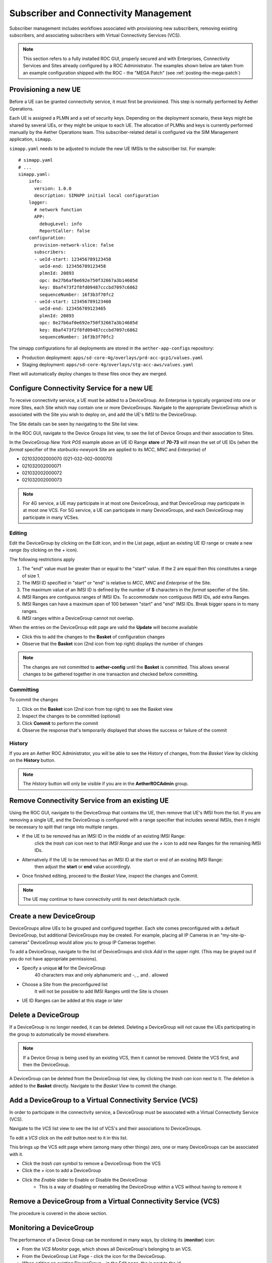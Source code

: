 ..
   SPDX-FileCopyrightText: © 2020 Open Networking Foundation <support@opennetworking.org>
   SPDX-License-Identifier: Apache-2.0

Subscriber and Connectivity Management
======================================

Subscriber management includes workflows associated with provisioning new subscribers, removing
existing subscribers, and associating subscribers with Virtual Connectivity Services (VCS).

.. note::
    This section refers to a fully installed ROC GUI, properly secured and with Enterprises, Connectivity Services
    and Sites already configured by a ROC Administrator. The examples shown below are taken from an example
    configuration shipped with the ROC - the "MEGA Patch" (see :ref:`posting-the-mega-patch`)

Provisioning a new UE
---------------------

Before a UE can be granted connectivity service, it must first be provisioned. This step is normally
performed by Aether Operations.

Each UE is assigned a PLMN and a set of security keys. Depending on the deployment scenario, these
keys might be shared by several UEs, or they might be unique to each UE. The allocation of PLMNs and
keys is currently performed manually by the Aether Operations team. This subscriber-related
detail is configured via the SIM Management application, ``simapp``.

``simapp.yaml`` needs to be adjusted to include the new UE IMSIs to the subscriber list. For example::

    # simapp.yaml
    # ...
    simapp.yaml:
        info:
          version: 1.0.0
          description: SIMAPP initial local configuration
        logger:
          # network function
          APP:
            debugLevel: info
            ReportCaller: false
        configuration:
          provision-network-slice: false
          subscribers:
          - ueId-start: 123456789123458
            ueId-end: 123456789123458
            plmnId: 20893
            opc: 8e27b6af0e692e750f32667a3b14605d
            key: 8baf473f2f8fd09487cccbd7097c6862
            sequenceNumber: 16f3b3f70fc2
          - ueId-start: 123456789123460
            ueId-end: 123456789123465
            plmnId: 20893
            opc: 8e27b6af0e692e750f32667a3b14605d
            key: 8baf473f2f8fd09487cccbd7097c6862
            sequenceNumber: 16f3b3f70fc2

The simapp configurations for all deployments are stored in the ``aether-app-configs`` repository:

* Production deployment: ``apps/sd-core-4g/overlays/prd-acc-gcp1/values.yaml``
* Staging deployment: ``apps/sd-core-4g/overlays/stg-acc-aws/values.yaml``

Fleet will automatically deploy changes to these files once they are merged.

.. _configure_device_group:

Configure Connectivity Service for a new UE
-------------------------------------------

To receive connectivity service, a UE must be added to a DeviceGroup. An Enterprise is typically
organized into one or more Sites, each Site which may contain one or more DeviceGroups. Navigate
to the appropriate DeviceGroup which is associated with the Site you wish to deploy on, and add
the UE's IMSI to the DeviceGroup.

The Site details can be seen by navigating to the Site list view.

|SITE-LIST|

In the ROC GUI, navigate to the Device Groups list view, to see the list of
Device Groups and their association to Sites.

|DEVICEGROUP-LIST|

In the DeviceGroup *New York POS* example above an UE ID Range **store** of
**70-73** will mean the set of UE IDs (when the *format* specifier of the
*starbucks-newyork* Site are applied to its *MCC*, *MNC* and *Enterprise*) of

* 021032002000070 (021-032-002-000070)
* 021032002000071
* 021032002000072
* 021032002000073

.. note::
    For 4G service, a UE may participate in at most one DeviceGroup, and that DeviceGroup may
    participate in at most one VCS. For 5G service, a UE can participate in many DeviceGroups, and each
    DeviceGroup may participate in many VCSes.

Editing
*******
Edit the DeviceGroup by clicking on the Edit icon, and in the List page,
adjust an existing UE ID range or create a new range (by clicking on the `+` icon).

|DEVICEGROUP-EDIT|

The following restrictions apply

#. The "end" value must be greater than or equal to the "start" value. If the 2 are equal then this constitutes
   a range of size 1.
#. The IMSI ID specified in "start" or "end" is relative to *MCC*, *MNC* and *Enterprise* of the Site.
#. The maximum value of an IMSI ID is defined by the number of **S** characters in the `format` specifier of the Site.
#. IMSI Ranges are contiguous ranges of IMSI IDs. To accommodate non contiguous IMSI IDs, add extra Ranges.
#. IMSI Ranges can have a maximum span of 100 between "start" and "end" IMSI IDs. Break bigger spans in to many ranges.
#. IMSI ranges within a DeviceGroup cannot not overlap.

When the entries on the DeviceGroup edit page are valid the **Update** will become available

* Click this to add the changes to the **Basket** of configuration changes
* Observe that the **Basket** icon (2nd icon from top right) displays the number of changes

.. note::
    The changes are not committed to **aether-config** until the **Basket** is committed.
    This allows several changes to be gathered together in one transaction and checked before committing.

.. _committing:

Committing
**********
To commit the changes

#. Click on the **Basket** icon (2nd icon from top right) to see the Basket view
#. Inspect the changes to be committed (optional)
#. Click **Commit** to perform the commit
#. Observe the response that's temporarily displayed that shows the success or failure of the commit

|BASKETVIEW-NEWRANGE|

History
*******
If you are an Aether ROC Administrator, you will be able to see the History of changes, from the *Basket View* by
clicking on the **History** button.

|BASKETVIEW-HISTORY|

.. note:: The *History* button will only be visible if you are in the **AetherROCAdmin** group.

Remove Connectivity Service from an existing UE
-----------------------------------------------

Using the ROC GUI, navigate to the DeviceGroup that contains the UE,
then remove that UE's IMSI from the list. If you are removing a single UE, and the
DeviceGroup is configured with a range specifier that includes several IMSIs,
then it might be necessary to split that range into multiple ranges.

* If the UE to be removed has an IMSI ID in the middle of an existing IMSI Range:
    click the *trash can* icon next to that *IMSI Range* and
    use the *+* icon to add new Ranges for the remaining IMSI IDs.
* Alternatively if the UE to be removed has an IMSI ID at the start or end of an existing IMSI Range:
    then adjust the **start** or **end** value accordingly.
* Once finished editing, proceed to the *Basket View*, inspect the changes and Commit.

|DEVICEGROUP-EDIT|

.. note::
    The UE may continue to have connectivity until its next detach/attach cycle.

Create a new DeviceGroup
------------------------

DeviceGroups allow UEs to be grouped and configured together. Each site comes preconfigured with
a default DeviceGroup, but additional DeviceGroups may be created. For example, placing all IP
Cameras in an "my-site-ip-cameras" DeviceGroup would allow you to group IP Cameras together.

To add a DeviceGroup, navigate to the list of DeviceGroups and click `Add` in the upper right.
(This may be grayed out if you do not have appropriate permissions).

* Specify a unique **id** for the DeviceGroup
    40 characters max and only alphanumeric and `-`, `_` and `.` allowed
* Choose a *Site* from the preconfigured list
    It will not be possible to add IMSI Ranges until the Site is chosen
* UE ID Ranges can be added at this stage or later

|DEVICEGROUP-ADD|

Delete a DeviceGroup
--------------------

If a DeviceGroup is no longer needed, it can be deleted. Deleting a DeviceGroup will not cause
the UEs participating in the group to automatically be moved elsewhere.

.. note::
    If a Device Group is being used by an existing VCS, then it cannot be removed.
    Delete the VCS first, and then the DeviceGroup.

A DeviceGroup can be deleted from the DeviceGroup list view, by clicking the *trash can* icon
next to it. The deletion is added to the **Basket** directly. Navigate to the *Basket View*
to commit the change.

|DEVICEGROUP-LIST|


Add a DeviceGroup to a Virtual Connectivity Service (VCS)
---------------------------------------------------------

In order to participate in the connectivity service, a DeviceGroup must be associated with
a Virtual Connectivity Service (VCS).

Navigate to the *VCS* list view to see the list of VCS's and their associations to DeviceGroups.

|VCS-LIST|

To edit a *VCS* click on the *edit* button next to it in this list.

This brings up the VCS edit page where (among many other things) zero, one or many
DeviceGroups can be associated with it.

* Click the *trash can* symbol to remove a DeviceGroup from the VCS
* Click the *+* icon to add a DeviceGroup
* Click the *Enable* slider to Enable or Disable the DeviceGroup
   * This is a way of disabling or reenabling the DeviceGroup within a VCS without having to remove it

|VCS-EDIT|

Remove a DeviceGroup from a Virtual Connectivity Service (VCS)
--------------------------------------------------------------

The procedure is covered in the above section.

.. _monitor_device_group:

Monitoring a DeviceGroup
------------------------

The performance of a Device Group can be monitored in many ways, by clicking its |monitor| (**monitor**) icon:

* From the *VCS Monitor* page, which shows all DeviceGroup's belonging to an VCS.
* From the DeviceGroup List Page - click the |monitor| icon for the DeviceGroup.
* When editing an existing DeviceGroup - in the Edit page, the |monitor| is next to the *id*

The *monitor* page itself shows:

* An information Panel for each *IMSI Range* in the *DeviceGroup*

    * Each UE has a |monitor| button that allows further drill down
    * Each UE is shown with its fully expanded IMSI number (a combination of *IMSI ID* and *Site* parameters)
* An information panel for the *Site* and *IP Domain* of the *DeviceGroup*

    * Clicking on the down arrow expands each panel

.. image:: images/aether-roc-gui-devicegroup-monitor.png
    :width: 600
    :alt: DeviceGroup Monitor View with UE links and information panels

The per UE Monitor panel contains:

* a graph of the UE's Throughput and Latency over the last 15 minutes
* a graph of the UE's connectivity over the last 15 minutes

.. image:: images/aether-roc-gui-ue-monitor.png
    :width: 600
    :alt: DeviceGroup Monitor View with UE links and information panels


.. |monitor| image:: images/monitor-icon.png
    :width: 28
    :alt: Monitor icon

.. |DEVICEGROUP-ADD| image:: images/aether-roc-gui-devicegroup-add.png
    :width: 490
    :alt: Adding a new Device Group requires an *id* and choosing a Site

.. |DEVICEGROUP-LIST| image:: images/aether-roc-gui-devicegroups-list.png
    :width: 1000
    :alt: Device Groups List View in Aether ROC GUI showing Site association and IMSI Range of all DeviceGroups

.. |DEVICEGROUP-EDIT| image:: images/aether-roc-gui-devicegroup-edit.png
    :width: 700
    :alt: Device Groups Edit View in Aether ROC GUI showing IMSI Range

.. |VCS-LIST| image:: images/aether-roc-gui-vcs-list.png
    :width: 920
    :alt: VCS List View in Aether ROC GUI showing DeviceGroup association

.. |VCS-EDIT| image:: images/aether-roc-gui-vcs-edit.png
    :width: 700
    :alt: VCS Edit View in Aether ROC GUI showing DeviceGroup association editing

.. |BASKETVIEW-NEWRANGE| image:: images/aether-roc-gui-basket-view-new-range.png
    :width: 635
    :alt: Basket View with some changes ready to be committed

.. |BASKETVIEW-HISTORY| image:: images/aether-roc-gui-basket-view-history.png
    :width: 800
    :alt: Basket View with history of last changes

.. |SITE-LIST| image:: images/aether-roc-gui-sites-list.png
    :width: 755
    :alt: Sites List View in Aether ROC GUI showing site details
